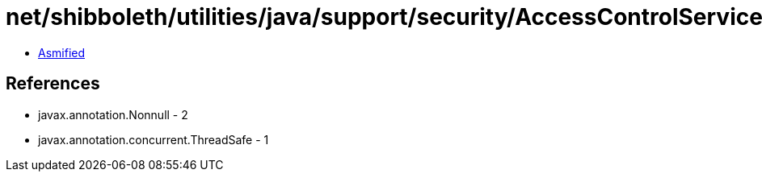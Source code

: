 = net/shibboleth/utilities/java/support/security/AccessControlService.class

 - link:AccessControlService-asmified.java[Asmified]

== References

 - javax.annotation.Nonnull - 2
 - javax.annotation.concurrent.ThreadSafe - 1
